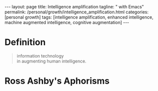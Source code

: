 #+BEGIN_EXPORT html
---
layout: page
title: Intelligence amplification
tagline: " with Emacs"
permalink: /personal/growth/intelligence_amplification.html
categories: [personal growth]
tags: [intelligence amplification, enhanced intelligence, machine augmented intelligence, cognitive
augmentation]
---
#+END_EXPORT

#+STARTUP: showall indent
#+OPTIONS: tags:nil num:nil todo:nil pri:nil \n:nil @:t ::t |:t ^:{} _:{} *:t
#+TOC: headlines 2
#+PROPERTY:header-args :results output :exports both :eval no-export
#+CATEGORY: IntAmp
#+TODO: RAW INIT TODO ACTIVE | MAYBE DONE CLOSED

* Definition

#+begin_quote
#+begin_verse
information technology
in augmenting human intelligence.
#+end_verse
#+end_quote

* Ross Ashby's Aphorisms                                       :quotes:Ashby:
:PROPERTIES:
:CATEGORY: Ashby's Aphorisms
:END:

* Notes                                                      :noexport:notes:
[[https://en.wikipedia.org/wiki/W._Ross_Ashby][Ross Ashby]];
Ross Ashby [[http://www.rossashby.info/][archive]];
[[https://en.wikipedia.org/wiki/Self-organization][Self-organization]];
[[https://en.wikipedia.org/wiki/Intelligence_amplification][Intelligence-amplification]];

